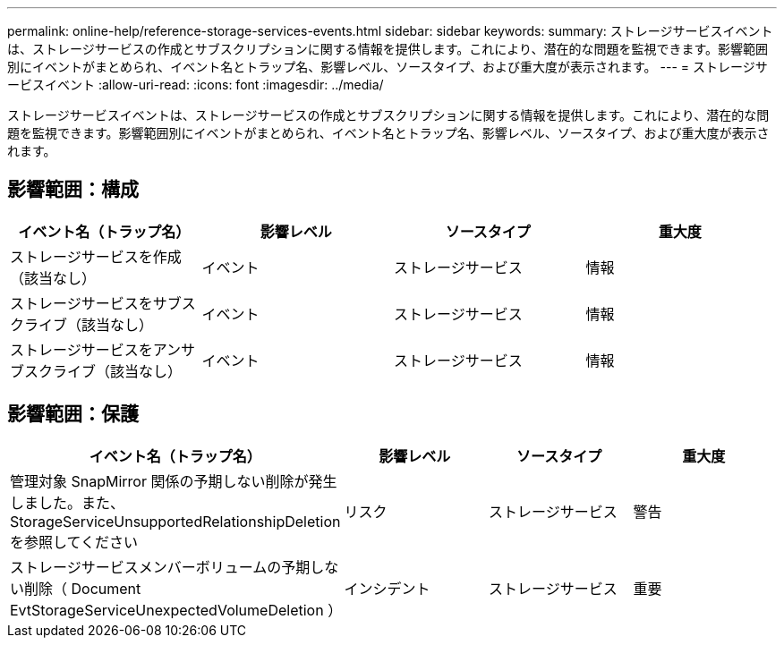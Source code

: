 ---
permalink: online-help/reference-storage-services-events.html 
sidebar: sidebar 
keywords:  
summary: ストレージサービスイベントは、ストレージサービスの作成とサブスクリプションに関する情報を提供します。これにより、潜在的な問題を監視できます。影響範囲別にイベントがまとめられ、イベント名とトラップ名、影響レベル、ソースタイプ、および重大度が表示されます。 
---
= ストレージサービスイベント
:allow-uri-read: 
:icons: font
:imagesdir: ../media/


[role="lead"]
ストレージサービスイベントは、ストレージサービスの作成とサブスクリプションに関する情報を提供します。これにより、潜在的な問題を監視できます。影響範囲別にイベントがまとめられ、イベント名とトラップ名、影響レベル、ソースタイプ、および重大度が表示されます。



== 影響範囲：構成

[cols="1a,1a,1a,1a"]
|===
| イベント名（トラップ名） | 影響レベル | ソースタイプ | 重大度 


 a| 
ストレージサービスを作成（該当なし）
 a| 
イベント
 a| 
ストレージサービス
 a| 
情報



 a| 
ストレージサービスをサブスクライブ（該当なし）
 a| 
イベント
 a| 
ストレージサービス
 a| 
情報



 a| 
ストレージサービスをアンサブスクライブ（該当なし）
 a| 
イベント
 a| 
ストレージサービス
 a| 
情報

|===


== 影響範囲：保護

[cols="1a,1a,1a,1a"]
|===
| イベント名（トラップ名） | 影響レベル | ソースタイプ | 重大度 


 a| 
管理対象 SnapMirror 関係の予期しない削除が発生しました。また、 StorageServiceUnsupportedRelationshipDeletion を参照してください
 a| 
リスク
 a| 
ストレージサービス
 a| 
警告



 a| 
ストレージサービスメンバーボリュームの予期しない削除（ Document EvtStorageServiceUnexpectedVolumeDeletion ）
 a| 
インシデント
 a| 
ストレージサービス
 a| 
重要

|===